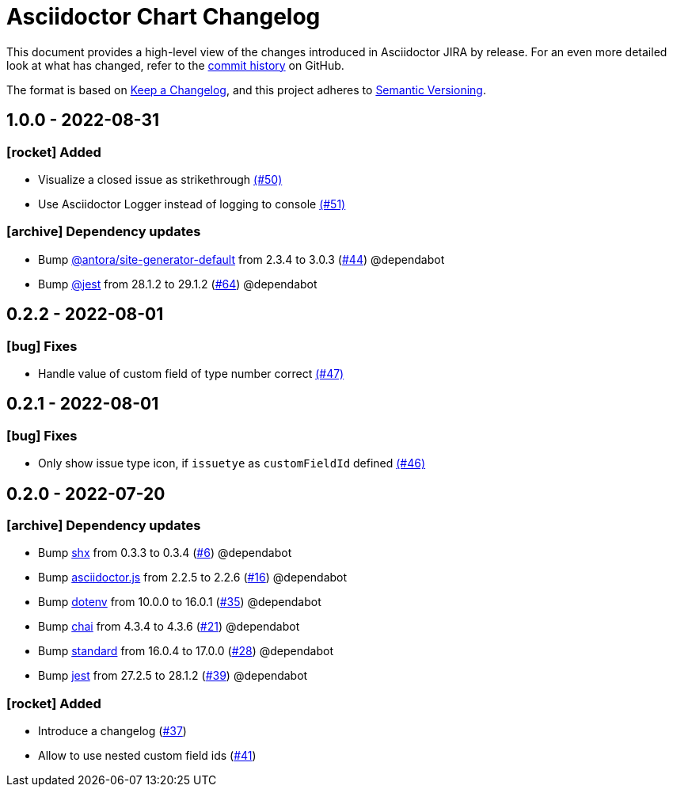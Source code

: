 = Asciidoctor Chart Changelog
:icons: font
:uri-repo: https://github.com/uniqueck/asciidoctor-jira

This document provides a high-level view of the changes introduced in Asciidoctor JIRA by release.
For an even more detailed look at what has changed, refer to the {uri-repo}/commits/[commit history] on GitHub.

The format is based on https://keepachangelog.com/en/1.0.0/[Keep a Changelog],
and this project adheres to https://semver.org/spec/v2.0.0.html[Semantic Versioning].

== 1.0.0 - 2022-08-31

=== icon:rocket[] Added

* Visualize a closed issue as strikethrough https://github.com/uniqueck/asciidoctor-jira/issues/50[(#50)]
* Use Asciidoctor Logger instead of logging to console https://github.com/uniqueck/asciidoctor-jira/issues/51[(#51)]

=== icon:archive[] Dependency updates

* Bump https://gitlab.com/antora/antora[@antora/site-generator-default] from 2.3.4 to 3.0.3 (https://github.com/uniqueck/asciidoctor-jira/pull/44[#44]) @dependabot
* Bump https://github.com/facebook/jest/tree/HEAD/packages/jest[@jest] from 28.1.2 to 29.1.2 (https://github.com/uniqueck/asciidoctor-jira/pull/64[#64]) @dependabot

== 0.2.2 - 2022-08-01

=== icon:bug[] Fixes

* Handle value of custom field of type number correct https://github.com/uniqueck/asciidoctor-jira/issues/47[(#47)]

== 0.2.1 - 2022-08-01

=== icon:bug[] Fixes

* Only show issue type icon, if `issuetye` as `customFieldId` defined https://github.com/uniqueck/asciidoctor-jira/issues/46[(#46)]

== 0.2.0 - 2022-07-20

=== icon:archive[] Dependency updates

* Bump https://github.com/shelljs/shx[shx] from 0.3.3 to 0.3.4 (https://github.com/uniqueck/asciidoctor-jira/pull/6[#6]) @dependabot
* Bump https://github.com/asciidoctor/asciidoctor.js[asciidoctor.js] from 2.2.5 to 2.2.6 (https://github.com/uniqueck/asciidoctor-jira/pull/16[#16]) @dependabot
* Bump https://github.com/motdotla/dotenv[dotenv] from 10.0.0 to 16.0.1 (https://github.com/uniqueck/asciidoctor-jira/pull/35[#35]) @dependabot
* Bump https://github.com/chaijs/chai[chai] from 4.3.4 to 4.3.6 (https://github.com/uniqueck/asciidoctor-jira/pull/21[#21]) @dependabot
* Bump https://github.com/standard/standard[standard] from 16.0.4 to 17.0.0 (https://github.com/uniqueck/asciidoctor-jira/pull/28[#28]) @dependabot
* Bump https://github.com/facebook/jest/tree/HEAD/packages/jest[jest] from 27.2.5 to 28.1.2 (https://github.com/uniqueck/asciidoctor-jira/pull/39[#39]) @dependabot

=== icon:rocket[] Added

* Introduce a changelog (https://github.com/uniqueck/asciidoctor-jira/issues/37[#37])
* Allow to use nested custom field ids (https://github.com/uniqueck/asciidoctor-jira/issues/41[#41])
